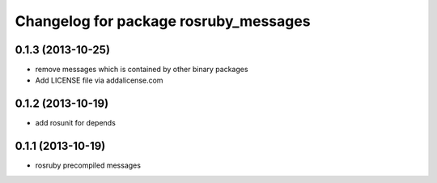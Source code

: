 ^^^^^^^^^^^^^^^^^^^^^^^^^^^^^^^^^^^^^^
Changelog for package rosruby_messages
^^^^^^^^^^^^^^^^^^^^^^^^^^^^^^^^^^^^^^

0.1.3 (2013-10-25)
------------------
* remove messages which is contained by other binary packages
* Add LICENSE file via addalicense.com

0.1.2 (2013-10-19)
------------------
* add rosunit for depends

0.1.1 (2013-10-19)
------------------
* rosruby precompiled messages
